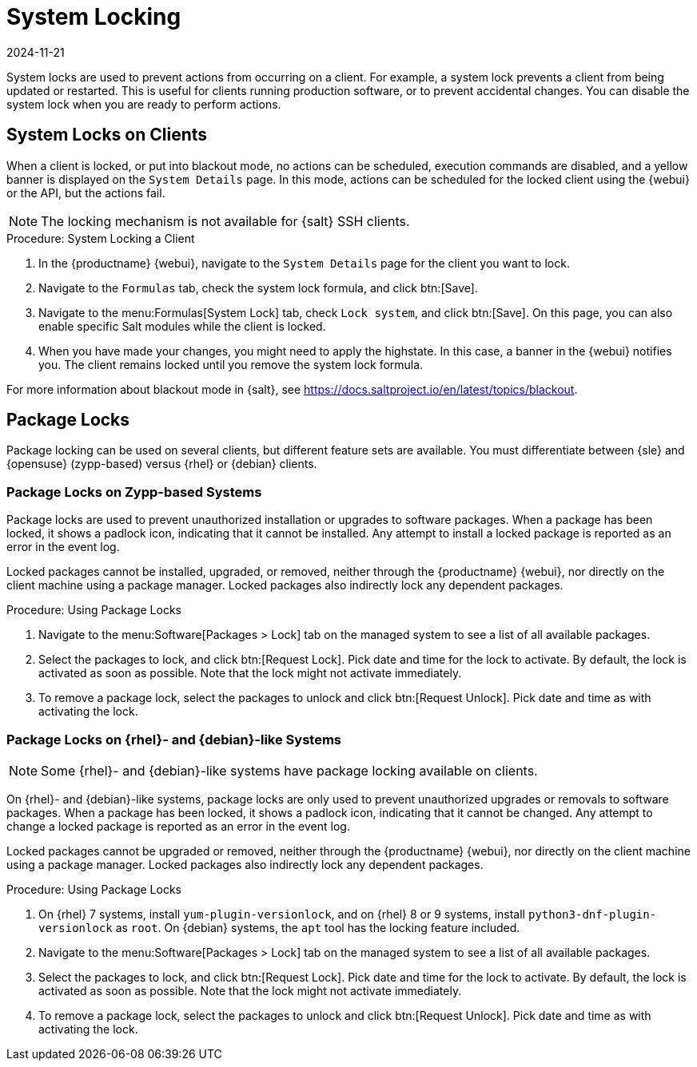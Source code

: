 [[system-locking]]
= System Locking
:revdate: 2024-11-21
:page-revdate: {revdate}

System locks are used to prevent actions from occurring on a client.
For example, a system lock prevents a client from being updated or restarted.
This is useful for clients running production software, or to prevent accidental changes.
You can disable the system lock when you are ready to perform actions.



== System Locks on Clients


When a client is locked, or put into blackout mode, no actions can be scheduled, execution commands are disabled, and a yellow banner is displayed on the [guimenu]``System Details`` page.
In this mode, actions can be scheduled for the locked client using the {webui} or the API, but the actions fail.


[NOTE]
====
The locking mechanism is not available for {salt} SSH clients.
====



.Procedure: System Locking a Client
. In the {productname} {webui}, navigate to the [guimenu]``System Details`` page for the client you want to lock.
. Navigate to the [guimenu]``Formulas`` tab, check the system lock formula, and click btn:[Save].
. Navigate to the menu:Formulas[System Lock] tab, check [guimenu]``Lock system``, and click btn:[Save].
    On this page, you can also enable specific Salt modules while the client is locked.
. When you have made your changes, you might need to apply the highstate.
    In this case, a banner in the {webui} notifies you.
    The client remains locked until you remove the system lock formula.

For more information about blackout mode in {salt}, see https://docs.saltproject.io/en/latest/topics/blackout.



== Package Locks

Package locking can be used on several clients, but different feature sets are available.
You must differentiate between {sle} and {opensuse} (zypp-based) versus {rhel} or {debian} clients.



=== Package Locks on Zypp-based Systems

Package locks are used to prevent unauthorized installation or upgrades to software packages.
When a package has been locked, it shows a padlock icon, indicating that it cannot be installed.
Any attempt to install a locked package is reported as an error in the event log.

Locked packages cannot be installed, upgraded, or removed, neither through the {productname} {webui}, nor directly on the client machine using a package manager.
Locked packages also indirectly lock any dependent packages.


.Procedure: Using Package Locks
. Navigate to the menu:Software[Packages > Lock] tab on the managed system to see a list of all available packages.
. Select the packages to lock, and click btn:[Request Lock].
  Pick date and time for the lock to activate.
  By default, the lock is activated as soon as possible.
  Note that the lock might not activate immediately.
. To remove a package lock, select the packages to unlock and click btn:[Request Unlock].
  Pick date and time as with activating the lock.



=== Package Locks on {rhel}- and {debian}-like Systems

[NOTE]
====
Some {rhel}- and {debian}-like systems have package locking available on clients.
====

On {rhel}- and {debian}-like systems, package locks are only used to prevent unauthorized upgrades or removals to software packages.
When a package has been locked, it shows a padlock icon, indicating that it cannot be changed.
Any attempt to change a locked package is reported as an error in the event log.

Locked packages cannot be upgraded or removed, neither through the {productname} {webui}, nor directly on the client machine using a package manager.
Locked packages also indirectly lock any dependent packages.


.Procedure: Using Package Locks
. On {rhel} 7 systems, install [package]``yum-plugin-versionlock``, and on {rhel} 8 or 9 systems, install [package]``python3-dnf-plugin-versionlock`` as [systemitem]``root``.
  On {debian} systems, the ``apt`` tool has the locking feature included.
. Navigate to the menu:Software[Packages > Lock] tab on the managed system to see a list of all available packages.
. Select the packages to lock, and click btn:[Request Lock].
  Pick date and time for the lock to activate.
  By default, the lock is activated as soon as possible.
  Note that the lock might not activate immediately.
. To remove a package lock, select the packages to unlock and click btn:[Request Unlock].
  Pick date and time as with activating the lock.
